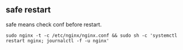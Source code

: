 ** safe restart
   safe means check conf before restart.

   =sudo nginx -t -c /etc/nginx/nginx.conf && sudo sh -c 'systemctl restart nginx; journalctl -f -u nginx'=
